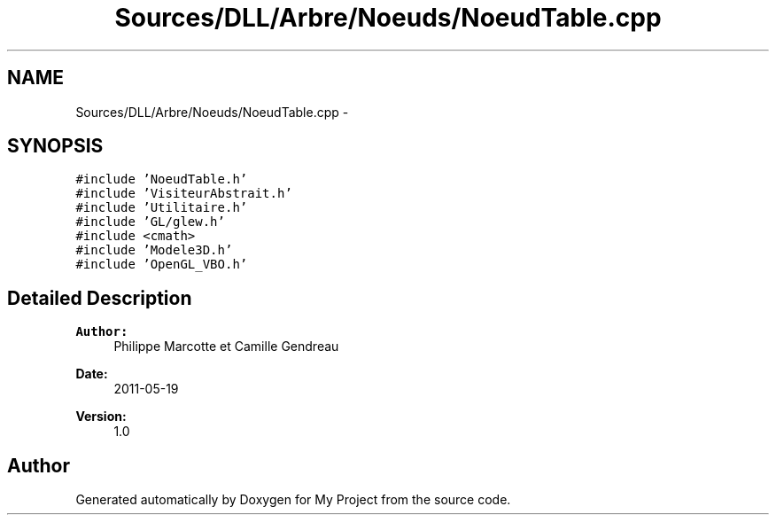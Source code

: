 .TH "Sources/DLL/Arbre/Noeuds/NoeudTable.cpp" 3 "Mon Feb 15 2016" "My Project" \" -*- nroff -*-
.ad l
.nh
.SH NAME
Sources/DLL/Arbre/Noeuds/NoeudTable.cpp \- 
.SH SYNOPSIS
.br
.PP
\fC#include 'NoeudTable\&.h'\fP
.br
\fC#include 'VisiteurAbstrait\&.h'\fP
.br
\fC#include 'Utilitaire\&.h'\fP
.br
\fC#include 'GL/glew\&.h'\fP
.br
\fC#include <cmath>\fP
.br
\fC#include 'Modele3D\&.h'\fP
.br
\fC#include 'OpenGL_VBO\&.h'\fP
.br

.SH "Detailed Description"
.PP 

.PP
\fBAuthor:\fP
.RS 4
Philippe Marcotte et Camille Gendreau 
.RE
.PP
\fBDate:\fP
.RS 4
2011-05-19 
.RE
.PP
\fBVersion:\fP
.RS 4
1\&.0 
.RE
.PP

.SH "Author"
.PP 
Generated automatically by Doxygen for My Project from the source code\&.
